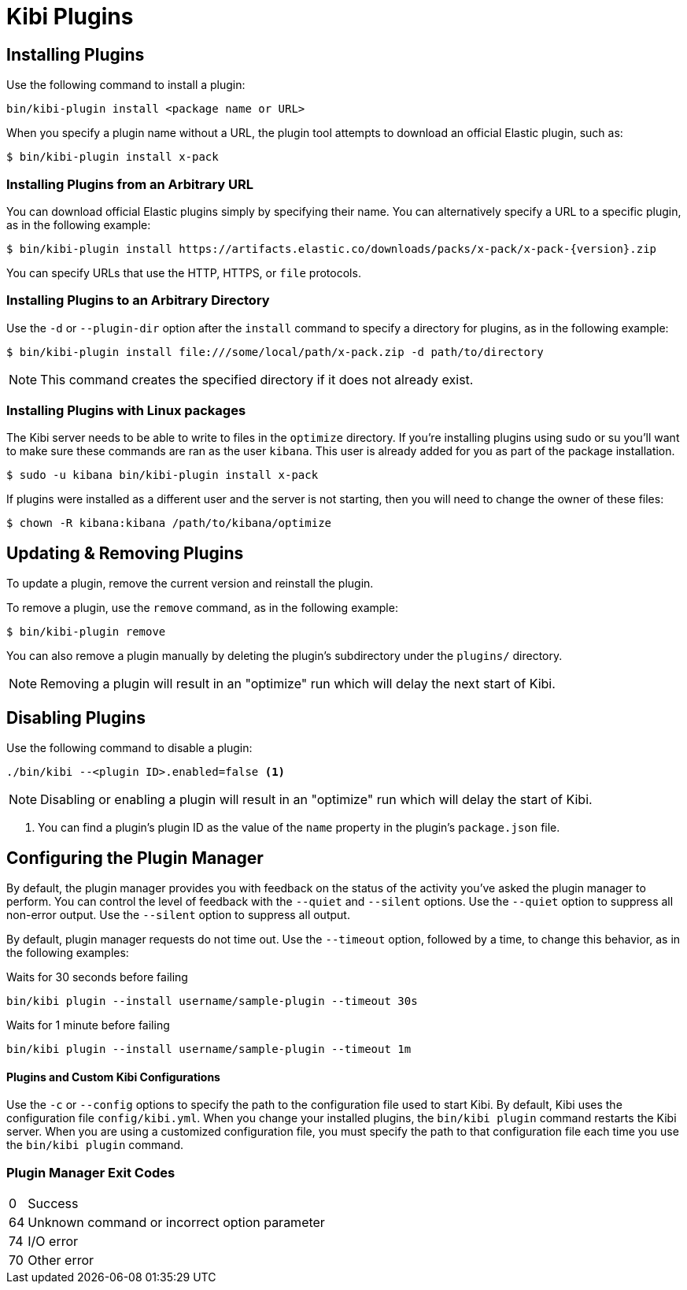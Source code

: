 [[kibi-plugins]]
= Kibi Plugins

[partintro]
--
Add-on functionality for Kibi/Kibana is implemented with plug-in modules. You can use the `bin/kibi-plugin`
command to manage these modules. You can also install a plugin manually by moving the plugin file to the
`plugins` directory and unpacking the plugin files into a new directory.

Generally Kibana plugins are compatible with Kibi provided that you are using the same baseline version (e.g. Kibi 5.2.2-1 with a plugin designed for Kibana 5.2.2).

[IMPORTANT]
.Plugin compatibility
==============================================

The Kibana plugin interfaces are in a state of constant development.  We cannot provide backwards compatibility for plugins due to the high rate of change.  Kibana enforces that the installed plugins match the version of Kibana itself.  Plugin developers will have to release a new version of their plugin for each new Kibana release as a result.

==============================================
--

== Installing Plugins

Use the following command to install a plugin:

[source,shell]
bin/kibi-plugin install <package name or URL>

When you specify a plugin name without a URL, the plugin tool attempts to download an official Elastic plugin, such as:

["source","shell",subs="attributes"]
$ bin/kibi-plugin install x-pack


[float]
=== Installing Plugins from an Arbitrary URL

You can download official Elastic plugins simply by specifying their name. You
can alternatively specify a URL to a specific plugin, as in the following
example:

["source","shell",subs="attributes"]
$ bin/kibi-plugin install https://artifacts.elastic.co/downloads/packs/x-pack/x-pack-{version}.zip

You can specify URLs that use the HTTP, HTTPS, or `file` protocols.

[float]
=== Installing Plugins to an Arbitrary Directory

Use the `-d` or `--plugin-dir` option after the `install` command to specify a directory for plugins, as in the following
example:

[source,shell]
$ bin/kibi-plugin install file:///some/local/path/x-pack.zip -d path/to/directory

NOTE: This command creates the specified directory if it does not already exist.

[float]
=== Installing Plugins with Linux packages

The Kibi server needs to be able to write to files in the `optimize` directory.  If you're installing plugins using sudo or su you'll
want to make sure these commands are ran as the user `kibana`.  This user is already added for you as part of the package installation.

[source,shell]
$ sudo -u kibana bin/kibi-plugin install x-pack

If plugins were installed as a different user and the server is not starting, then you will need to change the owner of these files:

[source,shell]
$ chown -R kibana:kibana /path/to/kibana/optimize

== Updating & Removing Plugins

To update a plugin, remove the current version and reinstall the plugin.

To remove a plugin, use the `remove` command, as in the following example:

[source,shell]
$ bin/kibi-plugin remove

You can also remove a plugin manually by deleting the plugin's subdirectory under the `plugins/` directory.

NOTE: Removing a plugin will result in an "optimize" run which will delay the next start of Kibi.

== Disabling Plugins

Use the following command to disable a plugin:

[source,shell]
-----------
./bin/kibi --<plugin ID>.enabled=false <1>
-----------

NOTE: Disabling or enabling a plugin will result in an "optimize" run which will delay the start of Kibi.

<1> You can find a plugin's plugin ID as the value of the `name` property in the plugin's `package.json` file.

== Configuring the Plugin Manager

By default, the plugin manager provides you with feedback on the status of the activity you've asked the plugin manager
to perform. You can control the level of feedback with the `--quiet` and `--silent` options. Use the `--quiet` option to
suppress all non-error output. Use the `--silent` option to suppress all output.

By default, plugin manager requests do not time out. Use the `--timeout` option, followed by a time, to change this
behavior, as in the following examples:

[source,shell]
.Waits for 30 seconds before failing
bin/kibi plugin --install username/sample-plugin --timeout 30s

[source,shell]
.Waits for 1 minute before failing
bin/kibi plugin --install username/sample-plugin --timeout 1m

[float]
==== Plugins and Custom Kibi Configurations

Use the `-c` or `--config` options to specify the path to the configuration file used to start Kibi. By default, Kibi
uses the configuration file `config/kibi.yml`. When you change your installed plugins, the `bin/kibi plugin` command
restarts the Kibi server. When you are using a customized configuration file, you must specify the
path to that configuration file each time you use the `bin/kibi plugin` command.

[float]
=== Plugin Manager Exit Codes

[horizontal]
0:: Success
64:: Unknown command or incorrect option parameter
74:: I/O error
70:: Other error
